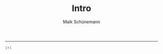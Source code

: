 #+TITLE:Intro 
#+AUTHOR: Maik Schünemann
#+email: maikschuenemann@gmail.com
#+DESCRIPTION: 
#+KEYWORDS: 
#+LANGUAGE:  de
#+OPTIONS:   H:3 num:t toc:t :nil @:t ::t |:t ^:t -:t f:t *:t <:t
#+OPTIONS:   TeX:t LaTeX:t skip:nil d:nil todo:t pri:nil tags:not-in-toc tasks:nil
#+INFOJS_OPT: view:nil toc:nil ltoc:t mouse:underline buttons:0 path:http://orgmode.org/org-info.js
#+EXPORT_SELECT_TAGS: export
#+EXPORT_EXCLUDE_TAGS: noexport
#+LINK_UP:   
#+LINK_HOME:
#+TAGS:  BlowerDoor(b) Suub(s) Uni(u) Home(h) Task(t) Note(n) Info(i) noexport(e)
#+TAGS: Changed(c) Project(p) Reading(r) Hobby(f) OpenSource(o) Meta(m)
#+SEQ_TODO: TODO(t) STARTED(s) WAITING(w) APPT(a) NEXT(n) | DONE(d) CANCELLED(c) DEFERRED(f) 
#+STARTUP:showall
#+LaTeX_CLASS: uni
-----


#+begin_src R :session
1+1
#+end_src 

#+RESULTS:
: 2

